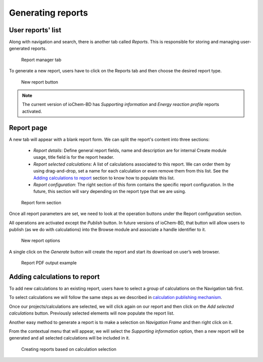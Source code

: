 Generating reports
==================

User reports' list
------------------

Along with navigation and search, there is another tab called *Reports*. 
This is responsible for storing and managing user-generated reports.

.. figure:: /imgs/CreateReportsMain.png
   :alt: Report manager tab

   Report manager tab

To generate a new report, users have to click on the Reports tab and then choose the desired report type.

.. figure:: /imgs/CreateReportsNew.png
   :alt: New report button

   New report button

.. note:: The current version of ioChem-BD has *Supporting information* and *Energy reaction profile* reports activated.

Report page
-----------

A new tab will appear with a blank report form. We can split the report's content into three sections:

  - *Report details*: Define general report fields, name and description are for internal Create module usage, title field is for the report header. 
  - *Report selected calculations*: A list of calculations associated to this report. We can order them by using drag-and-drop, set a name for each calculation or even remove them from this list. See the `Adding calculations to report`_ section to know how to populate this list. 
  - *Report configuration*: The right section of this form contains the specific report configuration. In the future, this section will vary depending on the report type that we are using.

.. figure:: /imgs/CreateReportsSupportingInformation.png
   :alt: Report form section

   Report form section

Once all report parameters are set, we need to look at the operation buttons under the Report configuration section.

All operations are activated except the *Publish* button. In future versions of ioChem-BD, that button will allow users to publish (as we do with calculations) into the Browse module and associate a handle identifier to it.

.. figure:: /imgs/CreateReportsNewButton.png
   :alt: New report options

   New report options

A single click on the *Generate* button will create the report and start its download on user’s web browser.

.. figure:: /imgs/CreateReportsNewResult.png
   :alt: Report PDF output example

   Report PDF output example

Adding calculations to report
-----------------------------

To add new calculations to an existing report, users have to select a group of calculations on the Navigation tab first. 

To select calculations we will follow the same steps as we described in `calculation publishing mechanism`_.

Once our projects/calculations are selected, we will click again on our report and then click on the *Add selected calculations* button. Previously selected elements will now populate the report list.

Another easy method to generate a report is to make a selection on *Navigation Frame* and then right click on it. 

From the contextual menu that will appear, we will select the *Supporting information* option, then a new report will be generated and all selected calculations will be included in it.

.. figure:: /imgs/CreateReportsNew2.png
   :alt: wikilink

   Creating reports based on calculation selection

.. _Adding calculations to report: #adding-calculations-to-report
.. _calculation publishing mechanism: ./publishing-calculations/publish-process.html#publication-steps

